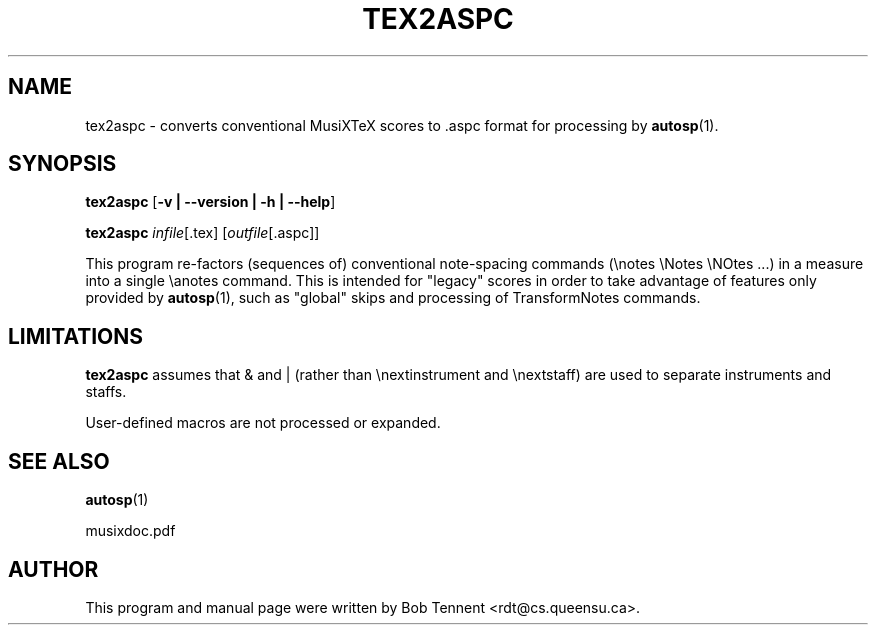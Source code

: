 .\" This manpage is licensed under the GNU Public License
.TH TEX2ASPC 1 2018-02-14  "" ""

.SH NAME

tex2aspc \- converts conventional MusiXTeX scores to .aspc format 
for processing by
.BR autosp (1).

.SH SYNOPSIS

.B tex2aspc 
.RB  [ \-v\ |\ \-\-version\ |\ \-h\ |\ \-\-help ]

.B tex2aspc
.IR infile [\fR.tex\fP]
.RI [ outfile [ \fR.aspc\fP ]]

This program re-factors (sequences of) conventional 
note-spacing commands (\\notes \\Notes \\NOtes ...)
in a measure 
into
a single \\anotes command.
This is intended for "legacy" scores in order to take advantage of
features 
only provided by 
.BR autosp (1),
such as "global" skips and processing of \TransformNotes commands.

.SH LIMITATIONS


.B tex2aspc
assumes that & and | (rather than \\nextinstrument and \\nextstaff) are used to separate instruments and staffs.

User-defined macros are not processed or expanded.

.SH SEE ALSO
.BR autosp (1)
.PP 
musixdoc.pdf

.SH AUTHOR 
This program and manual page were written by Bob Tennent <rdt@cs.queensu.ca>.


